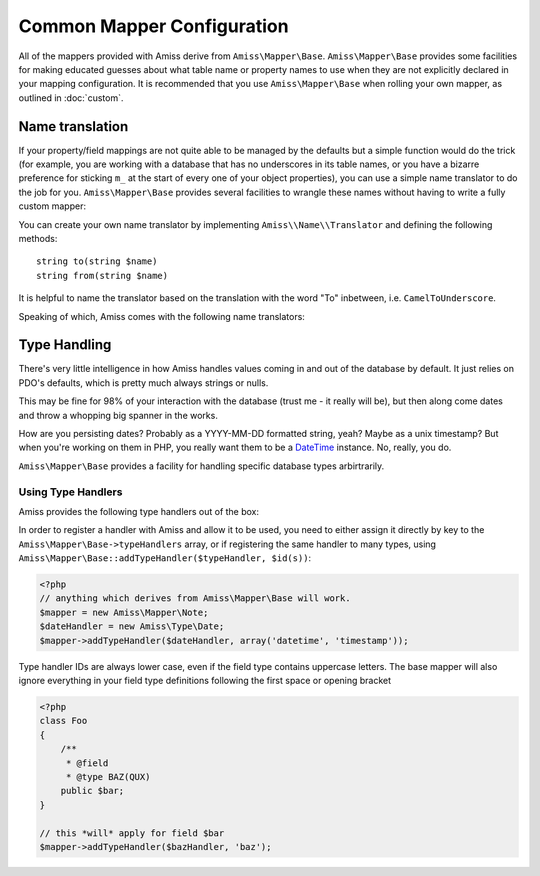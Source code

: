 .. _mapper-common:

Common Mapper Configuration
===========================

All of the mappers provided with Amiss derive from ``Amiss\Mapper\Base``. ``Amiss\Mapper\Base``
provides some facilities for making educated guesses about what table name or property names to use
when they are not explicitly declared in your mapping configuration. It is recommended that you use
``Amiss\Mapper\Base`` when rolling your own mapper, as outlined in :doc:`custom`.


.. _name-translation:

Name translation
----------------

If your property/field mappings are not quite able to be managed by the defaults but a simple
function would do the trick (for example, you are working with a database that has no underscores in
its table names, or you have a bizarre preference for sticking ``m_`` at the start of every one of
your object properties), you can use a simple name translator to do the job for you.
``Amiss\Mapper\Base`` provides several facilities to wrangle these names without having to write a
fully custom mapper:

.. py:attribute:: Amiss\\Mapper\\Base->objectNamespace

    To save you the trouble of having to declare the full object namespace on every single call to
    ``Amiss\Manager``, you can configure an ``Amiss\Mapper\Base`` mapper to prepend any object name
    that is not `fully qualified <http://php.net/namespaces>`_ with one specific namespace by
    setting this property.

    .. code-block:: php
        
        <?php
        namespace Foo\Bar {
            class Baz {
                public $id;
            }
        }
        namespace {
            $mapper = new Your\Own\Mapper;
            $mapper->objectNamespace = 'Foo\Bar';
            $manager = new Amiss\Manager($db, $mapper);
            $baz = $manager->getById('Baz', 1);
            
            var_dump(get_class($baz)); 
            // outputs: Foo\Bar\Baz
        }


.. py:attribute:: Amiss\\Mapper\\Base->defaultTableNameTranslator
    
    Converts an object name to a table name. This property accepts either a PHP :term:`callback`
    type or an instance of ``Amiss\Name\Translator``, although in the latter case, only the ``to()``
    method will ever be used.

    If the value returned by your translator function is equal to (===) ``null``,
    ``Amiss\Mapper\Base`` will revert to the standard ``ObjectName`` to ``table_name`` method.


.. py:attribute:: Amiss\\Manager\\Base->unnamedPropertyTranslator
    
    Converts a property name to a database column name and vice-versa. This property *only* accepts
    an instance of ``Amiss\Name\Translator``. It uses the ``to()`` method to convert a property name
    to a column name, and the ``from()`` method to convert a column name back to a property name.


.. py:attribute:: Amiss\\Manager\\Base->convertUnknownTableNames

    If the mapper is called upon to guess a table name and the ``defaultTableNameTranslator``
    returns nothing, this determines whether the ``ObjectName`` to ``table_name`` conversion
    happens. Defaults to ``true``.


You can create your own name translator by implementing ``Amiss\\Name\\Translator`` and defining the
following methods::

    string to(string $name)
    string from(string $name)


It is helpful to name the translator based on the translation with the word "To" inbetween, i.e.
``CamelToUnderscore``.

Speaking of which, Amiss comes with the following name translators:

.. py:class:: Amiss\\Name\\CamelToUnderscore

    Translates ``ObjectName`` to ``table_name`` using the ``to()`` method, and back from
    ``table_name`` to ``ObjectName`` using the ``from()`` method.


.. _type-handling:

Type Handling
-------------

There's very little intelligence in how Amiss handles values coming in and out of the database by
default. It just relies on PDO's defaults, which is pretty much always strings or nulls.

This may be fine for 98% of your interaction with the database (trust me - it really will be), but
then along come dates and throw a whopping big spanner in the works.

How are you persisting dates? Probably as a YYYY-MM-DD formatted string, yeah? Maybe as a unix
timestamp? But when you're working on them in PHP, you really want them to be a `DateTime
<http://php.net/manual/en/book.datetime.php>`_ instance. No, really, you do.

``Amiss\Mapper\Base`` provides a facility for handling specific database types arbirtrarily.


Using Type Handlers
^^^^^^^^^^^^^^^^^^^

Amiss provides the following type handlers out of the box:

.. py:class:: Amiss\\Type\\Date($withTime=true, $timeZone=null)

    Converts database ``DATE`` or ``DATETIME`` into a PHP ``DateTime`` on object creation and PHP
    DateTime objects into a ``DATE`` or ``DATETIME`` on row export.

    :param withTime: Pass ``true`` if the type is a ``DATETIME``, ``false`` if it's a ``DATE``
    :param timeZone: Use this timezone with all created ``DateTime`` objects. If not passed, 
        will rely on PHP's default timezone (see 
        `date_default_timezone_set <http://php.net/date_default_timezone_set>`_)


In order to register a handler with Amiss and allow it to be used, you need to either assign it
directly by key to the ``Amiss\Mapper\Base->typeHandlers`` array, or if registering the same handler
to many types, using ``Amiss\Mapper\Base::addTypeHandler($typeHandler, $id(s))``:

.. code-block:: php

    <?php
    // anything which derives from Amiss\Mapper\Base will work.
    $mapper = new Amiss\Mapper\Note;
    $dateHandler = new Amiss\Type\Date;
    $mapper->addTypeHandler($dateHandler, array('datetime', 'timestamp'));


Type handler IDs are always lower case, even if the field type contains uppercase letters. The base
mapper will also ignore everything in your field type definitions following the first space or
opening bracket

.. code-block:: php

    <?php
    class Foo
    {
        /**
         * @field
         * @type BAZ(QUX)
        public $bar;
    }

    // this *will* apply for field $bar
    $mapper->addTypeHandler($bazHandler, 'baz');
